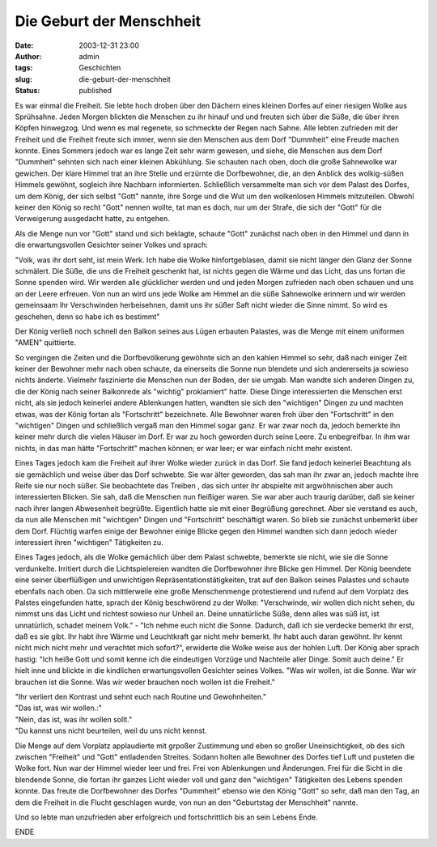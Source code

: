 Die Geburt der Menschheit
#########################
:date: 2003-12-31 23:00
:author: admin
:tags: Geschichten
:slug: die-geburt-der-menschheit
:status: published


|image0|

Es war einmal die Freiheit. Sie lebte hoch droben über den Dächern eines
kleinen Dorfes auf einer riesigen Wolke aus Sprühsahne. Jeden Morgen
blickten die Menschen zu ihr hinauf und und freuten sich über die Süße,
die über ihren Köpfen hinwegzog. Und wenn es mal regenete, so schmeckte
der Regen nach Sahne. Alle lebten zufrieden mit der Freiheit und die
Freiheit freute sich immer, wenn sie den Menschen aus dem Dorf
"Dummheit" eine Freude machen konnte. Eines Sommers jedoch war es lange
Zeit sehr warm gewesen, und siehe, die Menschen aus dem Dorf "Dummheit"
sehnten sich nach einer kleinen Abkühlung. Sie schauten nach oben, doch
die große Sahnewolke war gewichen. Der klare Himmel trat an ihre Stelle
und erzürnte die Dorfbewohner, die, an den Anblick des wolkig-süßen
Himmels gewöhnt, sogleich ihre Nachbarn informierten. Schließlich
versammelte man sich vor dem Palast des Dorfes, um dem König, der sich
selbst "Gott" nannte, ihre Sorge und die Wut um den wolkenlosen Himmels
mitzuteilen. Obwohl keiner den König so recht "Gott" nennen wollte, tat
man es doch, nur um der Strafe, die sich der "Gott" für die Verweigerung
ausgedacht hatte, zu entgehen.

Als die Menge nun vor "Gott" stand und sich beklagte, schaute "Gott"
zunächst nach oben in den Himmel und dann in die erwartungsvollen
Gesichter seiner Volkes und sprach:

"Volk, was ihr dort seht, ist mein Werk. Ich habe die Wolke
hinfortgeblasen, damit sie nicht länger den Glanz der Sonne schmälert.
Die Süße, die uns die Freiheit geschenkt hat, ist nichts gegen die Wärme
und das Licht, das uns fortan die Sonne spenden wird. Wir werden alle
glücklicher werden und und jeden Morgen zufrieden nach oben schauen und
uns an der Leere erfreuen. Von nun an wird uns jede Wolke am Himmel an
die süße Sahnewolke erinnern und wir werden gemeinsaam ihr Verschwinden
herbeisehnen, damit uns ihr süßer Saft nicht wieder die Sinne nimmt. So
wird es geschehen, denn so habe ich es bestimmt"

Der König verließ noch schnell den Balkon seines aus Lügen erbauten
Palastes, was die Menge mit einem uniformen "AMEN" quittierte.

So vergingen die Zeiten und die Dorfbevölkerung gewöhnte sich an den
kahlen Himmel so sehr, daß nach einiger Zeit keiner der Bewohner mehr
nach oben schaute, da einerseits die Sonne nun blendete und sich
andererseits ja sowieso nichts änderte. Vielmehr faszinierte die
Menschen nun der Boden, der sie umgab. Man wandte sich anderen Dingen
zu, die der König nach seiner Balkonrede als "wichtig" proklamiert"
hatte. Diese Dinge interessierten die Menschen erst nicht, als sie
jedoch keinerlei andere Ablenkungen hatten, wandten sie sich den
"wichtigen" Dingen zu und machten etwas, was der König fortan als
"Fortschritt" bezeichnete. Alle Bewohner waren froh über den
"Fortschritt" in den "wichtigen" Dingen und schließlich vergaß man den
Himmel sogar ganz. Er war zwar noch da, jedoch bemerkte ihn keiner mehr
durch die vielen Häuser im Dorf. Er war zu hoch geworden durch seine
Leere. Zu enbegreifbar. In ihm war nichts, in das man hätte
"Fortschritt" machen können; er war leer; er war einfach nicht mehr
existent.

Eines Tages jedoch kam die Freiheit auf ihrer Wolke wieder zurück in das
Dorf. Sie fand jedoch keinerlei Beachtung als sie gemächlich und weise
über das Dorf schwebte. Sie war älter geworden, das sah man ihr zwar an,
jedoch machte ihre Reife sie nur noch süßer. Sie beobachtete das Treiben
, das sich unter ihr abspielte mit argwöhnischen aber auch
interessierten Blicken. Sie sah, daß die Menschen nun fleißiger waren.
Sie war aber auch traurig darüber, daß sie keiner nach ihrer langen
Abwesenheit begrüßte. Eigentlich hatte sie mit einer Begrüßung
gerechnet. Aber sie verstand es auch, da nun alle Menschen mit
"wichtigen" Dingen und "Fortschritt" beschäftigt waren. So blieb sie
zunächst unbemerkt über dem Dorf. Flüchtig warfen einige der Bewohner
einige Blicke gegen den Himmel wandten sich dann jedoch wieder
interessiert ihren "wichtigen" Tätigkeiten zu.

.. raw:: html

   <div>

Eines Tages jedoch, als die Wolke gemächlich über dem Palast schwebte,
bemerkte sie nicht, wie sie die Sonne verdunkelte. Irritiert durch die
Lichtspielereien wandten die Dorfbewohner ihre Blicke gen Himmel. Der
König beendete eine seiner überflüßigen und unwichtigen
Repräsentationstätigkeiten, trat auf den Balkon seines Palastes und
schaute ebenfalls nach oben. Da sich mittlerweile eine große
Menschenmenge protestierend und rufend auf dem Vorplatz des Palstes
eingefunden hatte, sprach der König beschwörend zu der Wolke:
"Verschwinde, wir wollen dich nicht sehen, du nimmst uns das Licht und
richtest sowieso nur Unheil an. Deine unnatürliche Süße, denn alles was
süß ist, ist unnatürlich, schadet meinem Volk." - "Ich nehme euch nicht
die Sonne. Dadurch, daß ich sie verdecke bemerkt ihr erst, daß es sie
gibt. Ihr habt ihre Wärme und Leuchtkraft gar nicht mehr bemerkt. Ihr
habt auch daran gewöhnt. Ihr kennt nicht mich nicht mehr und verachtet
mich sofort?", erwiderte die Wolke weise aus der hohlen Luft. Der König
aber sprach hastig: "Ich heiße Gott und somit kenne ich die eindeutigen
Vorzüge und Nachteile aller Dinge. Somit auch deine." Er hielt inne und
blickte in die kindlichen erwartungsvollen Gesichter seines Volkes. "Was
wir wollen, ist die Sonne. War wir brauchen ist die Sonne. Was wir weder
brauchen noch wollen ist die Freiheit."


| "Ihr verliert den Kontrast und sehnt euch nach Routine und
  Gewohnheiten."
| "Das ist, was wir wollen.:"
| "Nein, das ist, was ihr wollen sollt."
| "Du kannst uns nicht beurteilen, weil du uns nicht kennst.

Die Menge auf dem Vorplatz applaudierte mit grpoßer Zustimmung und eben
so großer Uneinsichtigkeit, ob des sich zwischen "Freiheit" und "Gott"
entladenden Streites. Sodann holten alle Bewohner des Dorfes tief Luft
und pusteten die Wolke fort. Nun war der Himmel wieder leer und frei.
Frei von Ablenkungen und Änderungen. Frei für die Sicht in die blendende
Sonne, die fortan ihr ganzes Licht wieder voll und ganz den "wichtigen"
Tätigkeiten des Lebens spenden konnte. Das freute die Dorfbewohner des
Dorfes "Dummheit" ebenso wie den König "Gott" so sehr, daß man den Tag,
an dem die Freiheit in die Flucht geschlagen wurde, von nun an den
"Geburtstag der Menschheit" nannte.

Und so lebte man unzufrieden aber erfolgreich und fortschrittlich bis an
sein Lebens Ende.


ENDE

.. |image0| image:: http://photos13.flickr.com/19822464_3df583f21a_o.png

